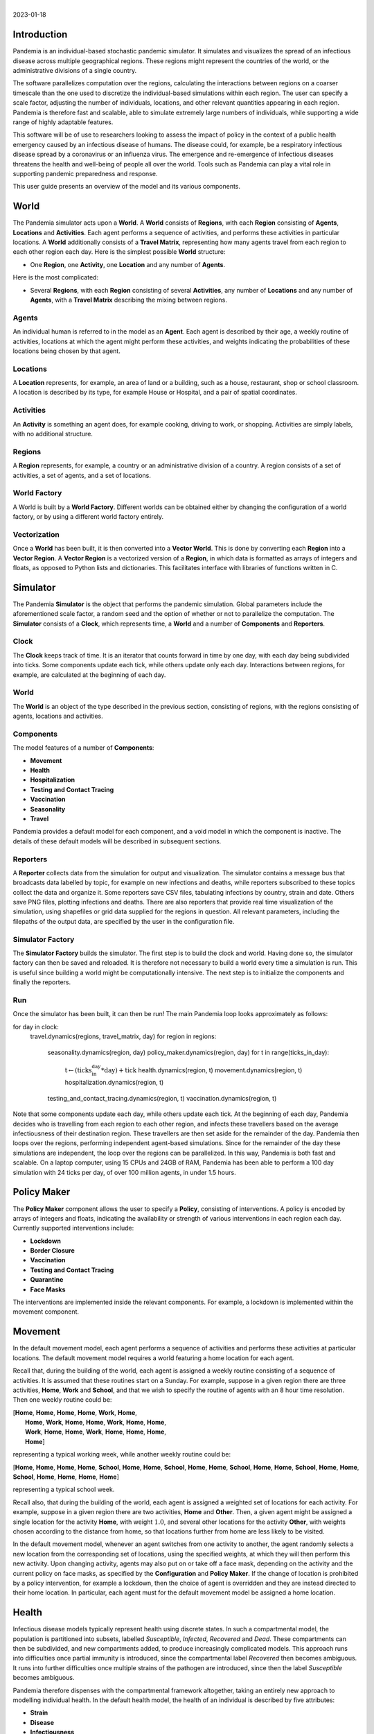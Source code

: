 .. container:: centering

   | 
   | |image|
   | 2023-01-18

Introduction
============

Pandemia is an individual-based stochastic pandemic simulator. It
simulates and visualizes the spread of an infectious disease across
multiple geographical regions. These regions might represent the
countries of the world, or the administrative divisions of a single
country.

The software parallelizes computation over the regions, calculating the
interactions between regions on a coarser timescale than the one used to
discretize the individual-based simulations within each region. The user
can specify a scale factor, adjusting the number of individuals,
locations, and other relevant quantities appearing in each region.
Pandemia is therefore fast and scalable, able to simulate extremely
large numbers of individuals, while supporting a wide range of highly
adaptable features.

This software will be of use to researchers looking to assess the impact
of policy in the context of a public health emergency caused by an
infectious disease of humans. The disease could, for example, be a
respiratory infectious disease spread by a coronavirus or an influenza
virus. The emergence and re-emergence of infectious diseases threatens
the health and well-being of people all over the world. Tools such as
Pandemia can play a vital role in supporting pandemic preparedness and
response.

This user guide presents an overview of the model and its various
components.

World
=====

The Pandemia simulator acts upon a **World**. A **World** consists of
**Regions**, with each **Region** consisting of **Agents**,
**Locations** and **Activities**. Each agent performs a sequence of
activities, and performs these activities in particular locations. A
**World** additionally consists of a **Travel Matrix**, representing how
many agents travel from each region to each other region each day. Here
is the simplest possible **World** structure:

-  One **Region**, one **Activity**, one **Location** and any number of
   **Agents**.

Here is the most complicated:

-  Several **Regions**, with each **Region** consisting of several
   **Activities**, any number of **Locations** and any number of
   **Agents**, with a **Travel Matrix** describing the mixing between
   regions.

Agents
------

An individual human is referred to in the model as an **Agent**. Each
agent is described by their age, a weekly routine of activities,
locations at which the agent might perform these activities, and weights
indicating the probabilities of these locations being chosen by that
agent.

Locations
---------

A **Location** represents, for example, an area of land or a building,
such as a house, restaurant, shop or school classroom. A location is
described by its type, for example House or Hospital, and a pair of
spatial coordinates.

Activities
----------

An **Activity** is something an agent does, for example cooking, driving
to work, or shopping. Activities are simply labels, with no additional
structure.

Regions
-------

A **Region** represents, for example, a country or an administrative
division of a country. A region consists of a set of activities, a set
of agents, and a set of locations.

World Factory
-------------

A World is built by a **World Factory**. Different worlds can be
obtained either by changing the configuration of a world factory, or by
using a different world factory entirely.

Vectorization
-------------

Once a **World** has been built, it is then converted into a **Vector
World**. This is done by converting each **Region** into a **Vector
Region**. A **Vector Region** is a vectorized version of a **Region**,
in which data is formatted as arrays of integers and floats, as opposed
to Python lists and dictionaries. This facilitates interface with
libraries of functions written in C.

Simulator
=========

The Pandemia **Simulator** is the object that performs the pandemic
simulation. Global parameters include the aforementioned scale factor, a
random seed and the option of whether or not to parallelize the
computation. The **Simulator** consists of a **Clock**, which represents
time, a **World** and a number of **Components** and **Reporters**.

Clock
-----

The **Clock** keeps track of time. It is an iterator that counts forward
in time by one day, with each day being subdivided into ticks. Some
components update each tick, while others update only each day.
Interactions between regions, for example, are calculated at the
beginning of each day.

.. _world-1:

World
-----

The **World** is an object of the type described in the previous
section, consisting of regions, with the regions consisting of agents,
locations and activities.

Components
----------

The model features of a number of **Components**:

-  **Movement**

-  **Health**

-  **Hospitalization**

-  **Testing and Contact Tracing**

-  **Vaccination**

-  **Seasonality**

-  **Travel**

Pandemia provides a default model for each component, and a void model
in which the component is inactive. The details of these default models
will be described in subsequent sections.

Reporters
---------

A **Reporter** collects data from the simulation for output and
visualization. The simulator contains a message bus that broadcasts data
labelled by topic, for example on new infections and deaths, while
reporters subscribed to these topics collect the data and organize it.
Some reporters save CSV files, tabulating infections by country, strain
and date. Others save PNG files, plotting infections and deaths. There
are also reporters that provide real time visualization of the
simulation, using shapefiles or grid data supplied for the regions in
question. All relevant parameters, including the filepaths of the output
data, are specified by the user in the configuration file.

Simulator Factory
-----------------

The **Simulator Factory** builds the simulator. The first step is to
build the clock and world. Having done so, the simulator factory can
then be saved and reloaded. It is therefore not necessary to build a
world every time a simulation is run. This is useful since building a
world might be computationally intensive. The next step is to initialize
the components and finally the reporters.

Run
---

Once the simulator has been built, it can then be run! The main Pandemia
loop looks approximately as follows:

.. container:: algorithm

   .. container:: algorithmic

      for day in clock:
         travel.dynamics(regions, travel\_matrix, day)
         for region in regions:
            seasonality.dynamics(region, day)
            policy\_maker.dynamics(region, day)
            for t in range(ticks\_in\_day):
               :math:`\text{t} \gets (\text{ticks_in_day} * \text{day}) + \text{tick}`
               health.dynamics(region, t)
               movement.dynamics(region, t)
               hospitalization.dynamics(region, t)
            testing\_and\_contact\_tracing.dynamics(region, t)
            vaccination.dynamics(region, t)

Note that some components update each day, while others update each
tick. At the beginning of each day, Pandemia decides who is travelling
from each region to each other region, and infects these travellers
based on the average infectiousness of their destination region. These
travellers are then set aside for the remainder of the day. Pandemia
then loops over the regions, performing independent agent-based
simulations. Since for the remainder of the day these simulations are
independent, the loop over the regions can be parallelized. In this way,
Pandemia is both fast and scalable. On a laptop computer, using 15 CPUs
and 24GB of RAM, Pandemia has been able to perform a 100 day simulation
with 24 ticks per day, of over 100 million agents, in under 1.5 hours.

.. _`sec:policymaker`:

Policy Maker
============

The **Policy Maker** component allows the user to specify a **Policy**,
consisting of interventions. A policy is encoded by arrays of integers
and floats, indicating the availability or strength of various
interventions in each region each day. Currently supported interventions
include:

-  **Lockdown**

-  **Border Closure**

-  **Vaccination**

-  **Testing and Contact Tracing**

-  **Quarantine**

-  **Face Masks**

The interventions are implemented inside the relevant components. For
example, a lockdown is implemented within the movement component.

Movement
========

In the default movement model, each agent performs a sequence of
activities and performs these activities at particular locations. The
default movement model requires a world featuring a home location for
each agent.

Recall that, during the building of the world, each agent is assigned a
weekly routine consisting of a sequence of activities. It is assumed
that these routines start on a Sunday. For example, suppose in a given
region there are three activities, **Home**, **Work** and **School**,
and that we wish to specify the routine of agents with an 8 hour time
resolution. Then one weekly routine could be:

.. container:: center

  | [**Home**, **Home**, **Home**, **Home**, **Work**, **Home**,
  |  **Home**, **Work**, **Home**, **Home**, **Work**, **Home**, **Home**,
  |  **Work**, **Home**, **Home**, **Work**, **Home**, **Home**, **Home**,
  |  **Home**]

representing a typical working week, while another weekly routine could
be:

.. container:: center

   [**Home**, **Home**, **Home**, **Home**, **School**, **Home**,
   **Home**, **School**, **Home**, **Home**, **School**, **Home**,
   **Home**, **School**, **Home**, **Home**, **School**, **Home**,
   **Home**, **Home**, **Home**]

representing a typical school week.

Recall also, that during the building of the world, each agent is
assigned a weighted set of locations for each activity. For example,
suppose in a given region there are two activities, **Home** and
**Other**. Then, a given agent might be assigned a single location for
the activity **Home**, with weight :math:`1.0`, and several other
locations for the activity **Other**, with weights chosen according to
the distance from home, so that locations further from home are less
likely to be visited.

In the default movement model, whenever an agent switches from one
activity to another, the agent randomly selects a new location from the
corresponding set of locations, using the specified weights, at which
they will then perform this new activity. Upon changing activity, agents
may also put on or take off a face mask, depending on the activity and
the current policy on face masks, as specified by the **Configuration**
and **Policy Maker**. If the change of location is prohibited by a
policy intervention, for example a lockdown, then the choice of agent is
overridden and they are instead directed to their home location. In
particular, each agent must for the default movement model be assigned a
home location.

.. _`sec:health`:

Health
======

Infectious disease models typically represent health using discrete
states. In such a compartmental model, the population is partitioned
into subsets, labelled *Susceptible*, *Infected*, *Recovered* and
*Dead*. These compartments can then be subdivided, and new compartments
added, to produce increasingly complicated models. This approach runs
into difficulties once partial immunity is introduced, since the
compartmental label *Recovered* then becomes ambiguous. It runs into
further difficulties once multiple strains of the pathogen are
introduced, since then the label *Susceptible* becomes ambiguous.

Pandemia therefore dispenses with the compartmental framework
altogether, taking an entirely new approach to modelling individual
health. In the default health model, the health of an individual is
described by five attributes:

-  **Strain**

-  **Disease**

-  **Infectiousness**

-  **Immunity (outer layer)**

-  **Immunity (inner layers)**

The immune system is represented using layers, with the outer layer
determining whether or not an infection is blocked, and the inner layers
determining the outcome for infections that are not blocked. A key
innovation of Pandemia is that, for each individual, these five
attributes are stored as *functions*. The value of an attribute at time
:math:`\texttt{t}` is given by evaluating the corresponding function at
time :math:`\texttt{t}`. During a simulation, the following variables
store the values of these functions at the current time:

-  ``current``\ ``_``\ ``strain``

-  ``current``\ ``_``\ ``disease``

-  ``current``\ ``_``\ ``infectiousness``

-  ``current``\ ``_``\ ``sigma``\ ``_``\ ``immunity``\ ``_``\ ``failure``

-  ``current``\ ``_``\ ``rho``\ ``_``\ ``immunity``\ ``_``\ ``failure``

The prefix ``sigma``\ ``_`` refers to the outer layer of the immune
system, while the prefix ``rho``\ ``_`` refers to the inner layers.

Strain
------

For agent :math:`\texttt{n}`, the variable

.. math:: \texttt{current_strain[n]}

\ indicates whether or not agent :math:`\texttt{n}` is infected, and if
so with which strain. The variable is an integer, taking values in the
range

.. math:: \{\texttt{-1, 0, 1, 2}, \ldots, \texttt{S - 1}\}

where :math:`\texttt{S}` denotes the number of strains. If the agent is
not infected, then

.. math:: \texttt{current_strain[n] = -1}.

We assume that agents can only be infected with one strain at a time.

Disease
-------

For agent :math:`\texttt{n}`, the variable

.. math:: \texttt{current_disease[n]}

\ indicates the extent to which agent :math:`\texttt{n}` is diseased.
The variable is a float, taking values in the range
:math:`\texttt{[0,1]}.` If the agent has no disease, then

.. math:: \texttt{current_disease[n] = 0}.

If the agent is dead, then

.. math:: \texttt{current_disease[n] = 1}.

Values close to :math:`\texttt{1}` represent severe disease, values
close to :math:`\texttt{0}` represent mild disease. Values above a
threshold represent symptomatic disease, values below the threshold
represent asymptomatic disease.

Infectiousness
--------------

For agent :math:`\texttt{n}`, the variable

.. math:: \texttt{current_infectiousness[n]}

\ indicates the extent to which agent :math:`\texttt{n}` is infectious.
The variable is a float, taking non-negative values. If the agent is
infected but not infectious, then

.. math:: \texttt{current_infectiousness[n]} = 0.

If the agent is infected, then increasing the value of this variable
increases the probability that the agent transmits strain
:math:`\texttt{current_strain[n]}` to other agents.

Immunity (Outer Layer)
----------------------

For agent :math:`\texttt{n}` and strain :math:`\texttt{s}`, the variable

.. math:: \texttt{current_sigma_immunity_failure[n][s]}

\ represents the probability that the immune system of agent
:math:`\texttt{n}` *fails* to prevent an infection when exposed to
strain :math:`\texttt{s}`. Being a probability, this variable is
therefore a float taking values in the range :math:`\texttt{[0,1]}.`
Since this variable stores a failure probability, values closer to
:math:`\texttt{0}` represent higher levels of protection.

Immunity (Inner Layers)
-----------------------

If sigma immunity fails, then the pathogen makes it past the outer layer
of defence and an infection occurs. The pathogen now confronts a number
of internal layers. Each layer has a probability of failing to stop the
pathogen, with the outcome of the infection getting progressively worse
the deeper the pathogen penetrates. This binary tree structure allows
the user to parametrize, for example, the efficacy of a vaccine against
symptomatic disease, severe disease and death. If the pathogen passes
through all but the last internal layer, which is impenetrable, then the
agent experiences the worst possible outcome.

For example, suppose the model is configured in such a way that there
are two internal layers. Then, for a given agent, infected with a given
strain, there are two possible outcomes. If the first internal layer
fails to stop the pathogen, then the outcome will be the latter of the
two outcomes. If the first internal layer is successful, then the
outcome will be the former of the two outcomes. These two outcomes
could, for example, be configured to represent recovery and death,
respectively.

More generally, suppose the model is configured in such a way that there
are :math:`\texttt{R}` internal layers, and therefore :math:`\texttt{R}`
possible outcomes. Then, for agent :math:`\texttt{n}` and strain
:math:`\texttt{s}`, the variable

.. math:: \texttt{current_rho_immunity_failure[n][s]}

\ gives a vector of probabilities, of length :math:`\texttt{R}`,
corresponding to the *failure* probabilities of each layer. If a
pathogen makes it past layer :math:`\texttt{r}`, then it moves on to
face layer :math:`\texttt{r+1}`, else the agent gets outcome
:math:`\texttt{r}`. Since the last layer is impenetrable, the final
entry in this vector is always equal to :math:`\texttt{0}`, meaning that
the last layer never fails to stop the pathogen.

The sampling of this binary tree structure occurs immediately after
infection.

While sigma immunity determines whether or not an infection occurs, with
rho immunity determining the outcome of that infection, to understand
the outcomes themselves we must discuss the
:math:`\texttt{health_presets}`.

Presets and Updates
-------------------

The default response to an infection is determined for each agent, for
each strain, during the initialization of the health component, before
the start of the simulation. In particular, if an agent has been
assigned the preset response :math:`\texttt{p}` from the set of possible
presets :math:`\texttt{health_presets}`, then the object
:math:`\texttt{p[r]}` contains data which determine updates, for each of
the five health attributes described above, corresponding to outcome
:math:`\texttt{r}`.

For example, suppose that our model features two strains and two
internal layers. Then the object :math:`\texttt{p[r]}` may be as
follows:

.. container:: center

   .. image:: images/codeexamplebw.png
      :alt: image
      :width: 50.0%

The numbers in these arrays encode step functions. For example, the pair
of arrays :math:`\texttt{[[-1,0,5], [0.0,0.2,0.0]]}` encodes the step
function :math:`f` given by

.. math::

   f(t) =
   \begin{cases}
   0.0 \text{ for } t < 0 \\
   0.2 \text{ for } 5 > t \geq 0 \\
   0.0 \text{ for } t \geq 5
   \end{cases}.\nonumber

Suppose in the above example that agent :math:`\texttt{n}` has just been
infected with strain :math:`\texttt{0}`, and that the infection has
resulted in outcome :math:`\texttt{r}`, with :math:`\texttt{p[r]}` as
above. Then the variable :math:`\texttt{current_strain[n]}` will take
the value :math:`\texttt{0}` for the next :math:`\texttt{5}` days, after
which it will return to the value :math:`\texttt{-1}`, indicating that
the agent is no longer infected. The variable
:math:`\texttt{current_disease[n]}` will take the value
:math:`\texttt{0.2}` for the next :math:`\texttt{5}` days, after which
it will return to the value :math:`\texttt{0.0}`, indicating that the
agent has recovered. The variable
:math:`\texttt{current_infectiousness[n]}` will take the value
:math:`\texttt{0.0025}` for the next :math:`\texttt{3}` days, followed
by :math:`\texttt{0.0075}` for :math:`\texttt{2}` days, after which it
will return to the value :math:`\texttt{0.0}`, indicating that the agent
is no longer infectious.

Updates to the sigma and rho immunity variables are more complicated.
The immunity variables are updated via the operation of function
multiplication. Recall that the immunity functions store probabilities
of failure, so the product of such functions give the probabilities of
failure for overlapping immune responses, assuming independence.

Suppose in the above example that agent :math:`\texttt{n}` has no
immunity against either strain prior to infection. Assume that the
infection with strain :math:`\texttt{0}` occurred at time
:math:`\texttt{t}`. Then, after updating their immunity functions, the
component of their sigma immunity function corresponding to strain
:math:`\texttt{0}` will be given by the step function

.. math:: \texttt{[-1, t + 5, t + 30], [1.0, 0.25, 1.0]},

\ while the component corresponding to strain :math:`\texttt{1}` will be
given by

.. math:: \texttt{[-1, t + 5, t + 30], [1.0, 0.5, 1.0]}.

In particular, for 25 days following the end of their infection, the
probability that their immune system fails to protect against another
infection by strain :math:`\texttt{0}` is improved from
:math:`\texttt{1.0}` to :math:`\texttt{0.25}`, after which it returns to
:math:`\texttt{1.0}`, representing a loss of immunity. The probability
that their immune system fails to protect against an infection by strain
:math:`\texttt{0}` is improved from :math:`\texttt{1.0}` to
:math:`\texttt{0.5}`, after which it returns to :math:`\texttt{1.0}`,
representing a loss of cross immunity.

Suppose now that at time :math:`\texttt{t + 10}` agent
:math:`\texttt{n}` is again infected by strain :math:`\texttt{0}`. Then
between times :math:`\texttt{t + 10}` and :math:`\texttt{t + 15}`, the
three variables describing their current strain, disease and
infectiousness will be updated as before. But the component of their
sigma immunity function corresponding to strain :math:`\texttt{0}` will
now be subject to appropriate multiplication, after which it will be
given by the step function

.. math:: \texttt{[-1, t + 5, t + 15, t + 30, t + 40]},

\ 

.. math:: \texttt{[1.0, 0.25, 0.0625, 0.25, 1.0]}.

In particular, between times :math:`\texttt{t + 15}` and
:math:`\texttt{t + 30}` there are overlapping immunity responses, so
that in order for a third infection to occur by strain
:math:`\texttt{0}`, the pathogen must overcome the immune response
generated by the first infection *and* the immune response generated by
the second infection. Our assumption is that these events are
independent, hence the multiplication of probabilities.

Updates to rho immunity are similar, except that these functions are now
vector-valued, these vectors corresponding to the failure probabilities
for each internal layer, meaning that the functions must be multiplied
element-wise.

For a preset :math:`\texttt{p}` and outcome :math:`\texttt{r}`, while
the components of :math:`\texttt{p[r]}` corresponding to strain, disease
and infectiousness each contain precisely :math:`\texttt{S}` functions,
where :math:`\texttt{S}` is the number of strains, the components
corresponding to rho and sigma immunity are containing precisely
:math:`\texttt{S} \times \texttt{S}` functions, the additional dimension
accounting for cross-immunity as in the above example.

Transmission
------------

For a location :math:`l` in region :math:`i`, we define:

.. math:: p_l := \left(1 - \prod_{m \in l} (1 - f_m)\right)

where :math:`m \in l` means all agents :math:`m` currently in location
:math:`l`, with

.. math:: f_m  := \omega_m\, \nu_m\, \mu(i)\, \lambda(l)\, \beta(s_m).

Here

-  :math:`\omega_m` is the current face mask multiplier associated to
   agent :math:`m`, which takes the value :math:`1` if they are not
   wearing a face mask, and some number smaller that :math:`1` if they
   are;

-  :math:`\nu_m` is the current infectiousness of agent :math:`m`;

-  :math:`\mu` is a multiplier depending on the region :math:`i`,
   reflecting for example seasonal changes in transmission that act on
   the regional level;

-  :math:`\lambda` is a multiplier depending on the location :math:`l`,
   reflecting the fact that some types of location might be less
   conducive to transmission than others;

-  :math:`\beta` is a control coefficient depending on the strain
   :math:`s_m` that agent :math:`m` is currently infected with, if any.

For each susceptible agent :math:`n` in location :math:`l`, with current
face mask multiplier :math:`\omega_n`, the probability that they are
exposed at this time is then assumed to be :math:`\omega_n p_l`. If such
an agent is exposed, then to determine which strain they are exposed to,
we assume the expression

.. math:: \frac{\sum_{\{m \in l: s_m = s\}} f_m}{\sum_{\{m \in l\}} f_m}

gives the probability that they are exposed to strain :math:`s`. Given
this exposure, the probability that they are actually infected with
strain :math:`s` is then :math:`\sigma_{ns}`, the current sigma immunity
of agent :math:`n` against strain :math:`s`. The outcome of this
infection is then determined by the rho immunity of the agent, according
the procedure outlined in the previous subsections.

SIR Rescaling
-------------

If the option :math:`\texttt{sir_rescaling}` is set to
:math:`\texttt{True}`, then transmission probabilities are rescaled in
such a way that approximates the homogeneous mixing of standard
compartmental models. In particular, the
:math:`\texttt{sir_rescaling}` option multiplies all health model
transmission probabilities by the reciprocal of the tick length, in
days, divided by the number of agents in each location. Moreover, with
this option activated it is also possible to implement a contact matrix,
that can be used to represents differential mixing between population
subgroups, for example age groups.

For example, suppose there is only one region, one location, one strain
and no face masks. Suppose that :math:`\nu_m = 1` if :math:`m` is
infected, with :math:`\nu_m = 0` otherwise. Denote by :math:`N_{a}` the
number of people in group :math:`a` and by :math:`h` the step size (that
is, the reciprocal of the tick length, in days). Then the
:math:`\texttt{sir_rescaling}` option multiplies all health model
transmission probabilities by :math:`h / N_a`. Denoting by
:math:`m_{ab}` the mixing between groups :math:`a` and :math:`b` and by
:math:`I_b` the number of currently infected agents in group :math:`b`,
for an agent :math:`n` in group :math:`a(n)`, we have:

.. math::

   \begin{aligned}
    \nonumber
   p_n =\, & 1 - \prod_{b} \left(1 - \frac{h \beta m_{a(n) b}}{N_b}\right)^{I_b} \\ \nonumber
   \approx\, & 1 - \prod_{b \in A} \exp \left(-\frac{h\beta m_{a(n)b} I_b}{N_b}\right)\\ \nonumber
    = \, & 1 - \exp \left(- \sum_{b} \frac{h\beta m_{a(n)b} I_b}{N_b}\right)\\[2mm] \nonumber
    = \, & 1 - \exp \left(- h\beta (MI)_{a(n)}\right) \nonumber
   \end{aligned}

where :math:`M_{ab} := m_{ab} / N_b` is the normalized contact matrix.
This is consistent with a standard compartmental model, since the
expected number of new infections in age group :math:`a` at time
:math:`t` then satisfies the approximation

.. math::

   \begin{aligned}
    \nonumber
   \mathbb{E}\left[\frac{S_a(t+h) - S_a(t)}{h}\right] \approx\, & -S_a(t)\left(\frac{1 - \exp \left(- h\beta (MI(t))_{a}\right)}{h}\right)\\[2mm] \nonumber
   \approx\, & -\beta S_a(t) (MI(t))_a. \nonumber
   \end{aligned}

In particular, with only one population subgroup we have
:math:`M = 1 / N`, therefore recovering the first equation

.. math:: \frac{d}{dt} S(t) = - \beta S(t)I(t) / N

of the SIR model. With exponentially distributed recovery times, and no
reinfection, we recover the remaining equations, and therefore arrive at
a stochastic approximation of the SIR model. With the option
:math:`\texttt{sir_rescaling}` set to :math:`\texttt{True}`, the
Pandemia default health model can be therefore viewed as a stochastic
agent-based generalization of standard compartmental models.

On the other hand, with the option :math:`\texttt{sir_rescaling}` set
to :math:`\texttt{False}`, the transmission probabilities are not
divided by the number of agents in each location. This means that adding
susceptible agents to the location of an infected agents does not dilute
the infectiousness of that agent, as it does under homogeneous mixing.
For example, if Alice and Bob are riding a bus, and Bob is infectious,
then with homogeneous mixing the probability that Alice is infected by
Bob *decreases* if more susceptible people get on the bus.

For worlds with large numbers of agents per location, setting the option
:math:`\texttt{sir_rescaling}` to :math:`\texttt{True}` may be
appropriate, whereas for worlds with large numbers of locations, with
typically only a few agents per location at each time, setting the
option :math:`\texttt{sir_rescaling}` to :math:`\texttt{False}` might
be preferable. The latter scenario should, typically, be more realistic.

Hospitalization
===============

In the default hospitalization and death model, if a region contains at
least one hospital, meaning a location of type Hospital, then agents
whose current disease level is above a specified threshold, and who are
about to move to a new location, are admitted to hospital instead. They
remain there until their current disease level falls below the
threshold, after which the agent is free to return home or move to other
locations. The hospital that an agent is admitted to is chosen at random
for all such locations in the region. Note that hospitalization in the
default model has no impact on the disease level of an agent, only on
their location. Note also that the hospitalization component updates
after the movement component, meaning that hospitalization overrides
self-isolation and any interventions on movement such as lockdowns.

In the default model, if a region contains at least one cemetery, then
agents whose current disease level is :math:`\texttt{1.0}` are
considered dead and moved to a randomly selected cemetery, where they
remain for the rest of the simulation.

If a region contains neither a hospital nor a cemetery, then the
hospitalization and death model does nothing in that region.

Testing and Contact Tracing
===========================

The default testing and contact tracing model requires the default
health model and a world featuring a home location for each agent. The
model implements diagnostic tests, contact tracing and self-isolation.
Self-isolation directs an agent to remain at home for the duration of
the self-isolation period. In particular, each agent must for the
default testing and contact tracing model be assigned a home location.

The policy maker component specifies how many test are available in each
region each day, for each of the following three systems:

-  **Random Testing**

-  **Symptomatic Testing**

-  **Contact Tracing**

The policy maker component also specifies how many agents can have their
contacts traced each day. If an agent is tested and their current
infectiousness is above the test threshold, then with probability
:math:`1 - p` the agent tests positive, where :math:`p` is the
probability of a false negative.

Random Testing
--------------

In each region each day, a number of agents are tested at random. Those
who test positive begin self-isolating, meaning that all new activities
must be performed at their home location, for a specified number of
days.

Symptomatic Testing
-------------------

An agent is considered symptomatic if their current disease is above a
specified threshold. If an agent is currently symptomatic, having being
asymptomatic the previous day, then they are eligible for this system of
testing. A number of these eligible agents are randomly selected for
testing, beginning periods of self-isolation if they test positive.
Eligible agents who are not selected for testing may still, with a
specified probability, begin self-isolating, reflecting the possibility
that even without a test result a symptomatic agent might choose to
self-isolate anyway.

Contact Tracing
---------------

In the default model, a regular contact of an agent is any other agent
who shares the same home location. Each day, the regular contacts of
each agent testing positive are considered to be at risk, and are
themselves eligible for testing, if they have not already been tested
this day. From these agents at risk a subset are randomly selected for
testing, with those testing positive beginning periods of
self-isolation. The remaining agents at risk may each still begin
self-isolating, with a specified probability.

The user might wish to expand the regular contacts to include workmates
and classmates, should the user first implement a world with such
features. The user is warned, however, that increasingly complex contact
tracing systems can become computationally very intensive. The default
model is therefore simple, but fast.

Vaccination
===========

The default vaccination model requires the default health model. The
model supports multiple vaccines, and for each vaccine, the
configuration specifies how the rho and sigma immunity of an agent
should be updated, for each strain, after receiving a dose of the
vaccine. Consider, for example, the following configuration:

.. container:: center

   .. image:: images/codeexample2bw.png
      :alt: image
      :width: 50.0%

Here the vaccine ``vaccine``\ ``_0`` encodes updates to rho and sigma
immunity for two strains of the pathogen. The updates follow the exact
same multiplicative procedure as the immunity updates resulting from an
infection, as described in Section `6 <#sec:health>`__. The model also
features age-dependent vaccine hesitancy, and a minimum time between
doses. The policy maker component specifies how many doses of each
vaccine are available in each region each day, for each age group, with
this number of doses being administered to a randomly selected subset of
all eligible and willing agents.

Seasonality
===========

The seasonal effects component of the Pandemia simulator can be used to
configure monthly updates to the regional transmission multipliers. The
default seasonal effects model calculates a transmission multiplier for
each country each month. The default value of these multipliers is
:math:`\texttt{1.0}`, meaning no reduction in transmission. The
alternative value is a float taking values in the range
:math:`\texttt{[0,1]}`. The months during which transmission is reduced
to this value are configured in a data file.

Travel
======

The travel model implements mixing between regions. It requires the
default health model. At the beginning of each day, a number of
uninfected agents are randomly selected to travel from each region to
each other region.

The policy maker component associates to each region for each day a
multiplier in the range :math:`\texttt{[0,1]}.` This multiplier
represents the extent to which travel *out* of the region is reduced by
border restrictions that day, with the value :math:`\texttt{0}`
representing total suppression of travel out of the country. The number
of agents travelling between regions :math:`i` and :math:`j` is
therefore given by the corresponding entry in the **Travel Matrix**,
multiplied by the border closure multiplier of region :math:`i`.

Travellers mix homogeneously with the entire population of the
destination region. In particular, for each region :math:`j`, an
aggregated level of infectiousness is calculated, with this resulting
probability, :math:`p_j`, being calculated as:

.. math:: p_j := \left(1 - \prod_{m \in j} (1 - g_m)\right)

where :math:`m \in j` means all agents :math:`m` currently in location
:math:`j`, with

.. math:: g_m  := \omega_m\, \nu_m\, \mu(j)\, \beta(s_m)\, \tau\, /\, N_j.

where these parameters are defined as in the default health model with

-  :math:`N_j` the number of agents in region :math:`j`;

-  :math:`\tau` is a control parameter.

For each uninfected agent :math:`n` travelling to region :math:`j`, with
current face mask multiplier :math:`\omega_n`, the probability that they
are exposed at this time is then assumed to be :math:`\omega_n p_j`. If
such an agent is exposed, then to determine which strain they are
exposed to, we assume the expression

.. math:: \frac{\sum_{\{m \in j: s_m = s\}} g_m}{\sum_{\{m \in l\}} g_m}

gives the probability that they are exposed to strain :math:`s`. Given
this exposure, the probability that they are actually infected with
strain :math:`s` is then :math:`\sigma_{ns}`, the current sigma immunity
of agent :math:`n` against strain :math:`s`. The outcome of this
infection is then determined by the rho immunity of the agent, according
the procedure outlined in the section on the default health model.

The current region of an agent :math:`\texttt{n}` is recorded by the
variable

.. math:: \texttt{current_region[n]}.

\ Agents whose current region is not their home region are considered
travellers, and are ignored by other components where appropriate for
the remainder of the day.

Examples: World Factories and Scenarios
=======================================

All parameters, including the scale factor and random seed, are
configured in a single file, called the **Configuration**. The choice of
world factory is specified in the configuration. Several example world
factories have been provided, in particular the homogeneous mixing
example :math:`\texttt{Homogeneous}` and the heterogeneous mixing
example :math:`\texttt{Heterogeneous}`. File paths to input data are
also specified in the configuration.

Example configurations and input data are collected into **Scenarios**.

Homogeneous Mixing
------------------

The :math:`\texttt{Homogeneous}` world factory builds regions
corresponding to the countries of the world, where for each region there
is only one activity and one location, equivalent to the region itself.
Mixing within each country is therefore homogeneous. Mixing between
regions is determined using air travel data.

In this homogeneous mixing scenario, agents are not assigned homes.
Consequently, movement and testing and contact tracing models are void,
the associated interventions and dynamics being irrelevant to this
scenario.

Using the default reporter to render prevalence within each region, the
:math:`\texttt{Homogeneous}` scenario can be visualized as follows:

.. container:: center

   .. image:: images/homogeneous.png
      :alt: image
      :width: 90.0%

Input data
~~~~~~~~~~

The input data for the :math:`\texttt{Homogeneous}` scenario comes from
a number of sources. The shape files come from Eurostat:

.. container:: center

   https://ec.europa.eu/eurostat/web/gisco/geodata/reference-data/administrative-units-statistical-units/countries

The influenza data used to configure the seasonality model come from:

-  Newman LP, Bhat N, Fleming JA, Neuzil KM. *Global influenza
   seasonality to inform country-level vaccine programs: An analysis of
   WHO FluNet influenza surveillance data between 2011 and 2016.* PLoS
   One. 2018 Feb 21;13(2):e0193263. doi: 10.1371/journal.pone.0193263.

Data on population size and age structure come from the UN:

-  United Nations, Department of Economic and Social Affairs, Population
   Division (2022). World Population Prospects 2022, Online Edition.

Air travel data come from the model presented in:

-  Huang Z et al. *An Open-Access Modeled Passenger Flow Matrix for the
   Global Air Network in 2010.* PLoS One. 2013 May 15;8(5):e64317. doi:
   10.1371/journal.pone.0064317.

which features an open-access passenger flow matrix for the global air
network in 2010, later refined in to provide monthly estimates in:

-  Mao et al. *Modeling monthly flows of global air travel passengers:
   An open-access data resource.* Journal of Transport Geography. 2015
   May;48. doi: 10.1016/j.jtrangeo.2015.08.017.

Heterogeneous Mixing
--------------------

The :math:`\texttt{Heterogeneous}` world factory groups agents together
into households, and for each region there are two activities,
:math:`\texttt{Home_Activity}` and
:math:`\texttt{Community_Activity}`. Individuals perform the
:math:`\texttt{Home_Activity}` in their assigned House, while they
perform the :math:`\texttt{Community_Activity}` in randomly selected
grid squares, with the random selection being weighted by distance.
Individuals above or below certain ages do not perform the
:math:`\texttt{Community_Activity}`. Those who do perform the
:math:`\texttt{Community_Activity}` do so for 8 hours each weekday,
between 8am and 4pm. When performing
:math:`\texttt{Community_Activity}`, each individual gets a list of
grid squares to choose from. The grid square containing their House is
always included in this list.

The list of grid squares for each individual is obtained by sampling
from a subset of all such squares in the region. This subset contains a
number of squares nearest to their home square, in addition to a number
of squares randomly sampled from all over the region. A small number of
squares are randomly sampled from this set, weighted according to a
simple gravity model. In particular, for an individual whose House is in
square :math:`s_1`, the unnormalized weight :math:`w` attached to a
square :math:`s_2` is given by the formula:

.. math:: w = \frac{N(s_2)}{1 + d(s_1, s_2)^\gamma} \nonumber

where :math:`N(s_2)` is the number of people living in square
:math:`s_2`, :math:`d` is the Euclidean distance, and :math:`\gamma` is
the gravity model exponent.

Using the default reporter to render prevalence within each region, the
:math:`\texttt{Heterogeneous}` scenario can be visualized as follows:

.. container:: center

   .. image:: images/heterogeneous.png
      :alt: image
      :width: 90.0%

.. _input-data-1:

Input data
~~~~~~~~~~

In addition to the datasets used for the :math:`\texttt{Homogeneous}`
scenario, the :math:`\texttt{Heterogeneous}` scenario uses population
grid data from NASA:

-  Center for International Earth Science Information Network - CIESIN -
   Columbia University. 2016. Gridded Population of the World, Version 4
   (GPWv4): National Identifier Grid. Palisades, NY: NASA Socioeconomic
   Data and Applications Center (SEDAC).
   http://dx.doi.org/10.7927/H41V5BX1. Accessed 01 NOV 2022.

Data on household size come from the UN:

-  United Nations, Department of Economic and Social Affairs, Population
   Division (2022). Database on Household Size and Composition 2022. UN
   DESA/POP/2022/DC/NO. 8.

ABMlux
------

Pandemia is a far-reaching generalization of the earlier ABMlux model,
used for the article:

-  Thompson J, Wattam S, *Estimating the impact of interventions against
   COVID-19: From lockdown to vaccination.* PLoS One. 2021 Dec
   17;16(12):e0261330. doi: 10.1371/journal.pone.0261330.

In that article, the authors presented an agent-based model of the
COVID-19 pandemic in Luxembourg, and used it simulate the impact of
interventions over the first 6 months of the pandemic. The ABMlux code
can be found here:

.. container:: center

   https://github.com/abm-covid-lux/abmlux

ABMlux brought together several datasets on the population in
Luxembourg, describing households, places of work, care homes, schools,
restaurants, shops and other locations, with over 2000 behavioural
routines for agents defined on 10 minute time resolution using time use
data. The ABMlux world factory outputs an abject which in the
terminology of Pandemia would be called a region. This region features
numerous activities and dozens of locations types. ABMlux allows this
object to be saved as a :math:`\texttt{.abm}` file, which can then be
read by Pandemia’s :math:`\texttt{abmlux}` world factory. This world
factory converts the Luxembourg model into a Pandemia world object, on
which a Pandemia simulation can then be built. To do this, first clone
the repository

.. container:: center

   https://github.com/abm-covid-lux/multi_strain_abmlux

and install using

.. math:: \texttt{pip install -e .[test]}.

\ Then run the command

.. math:: \texttt{ms_abmlux Scenarios/Luxembourg/config.yaml sim_factory.abm}.

Once :math:`\texttt{sim_factory.abm}` has been created, copy and
paste this file into Pandemia’s :math:`\texttt{Scenarios/ABMlux/data}`
folder.

While Pandemia regions are not required to have the complexity of the
ABMlux region, such a level of detail is supported by Pandemia, and will
generally produce the most realistic outputs, assuming such population
data is available.

Validation
==========

The validation of any individual-based epidemic model can be
challenging, due to the computational burden of such models. Pandemia is
fast, facilitating validation methods that require rapid iteration of
the model. Such validation tools can be found in the codebase, although
they are currently a work in progress.

Optimization
============

A common approach in epidemic modelling is to propose a small number of
potential control strategies, before simulating each of them to
determine which is most effective. Pandemia supports a more systematic
approach, based on optimization algorithms.

Recall that the world and model components are specified using a
**Configuration**. Given both a **Configuration** and a **Policy**, the
simulation returns a **Cost**:

.. math:: \textbf{Cost} = \text{Sim}(\textbf{Configuration}, \textbf{Policy}).

For a given **Configuration**, optimization algorithms can then be used
to determine the **Policy** that minimizes the **Cost**. Recall that the
**Policy** is the object referred to in Section
`4 <#sec:policymaker>`__, consisting of arrays of integers and floats,
that determines which interventions are active or available in each
region each day.

Such an optimization algorithm can be found in the Pandemia codebase. It
uses a genetic algorithm to search for optimal policies. Much like the
validation tools, this is also a work in progress.

Once these optimization algorithms are able to establish a mapping from
a sample of configurations to a set of optimal policies, then methods
from machine learning could be used to learn the remainder of this
function.

Pandemia is able, via these optimization methods, to reveal potentially
very effective control strategies that, due to the complexities of the
system, may not be obvious to the modeller. Such strategies could save
lives and reduce the cost of interventions. By inverting the cost
function, Pandemia can also be used to determine which strategies are
best avoided.

.. |image| image:: images/pandemia_logo.jpg
   :width: 20.0%


